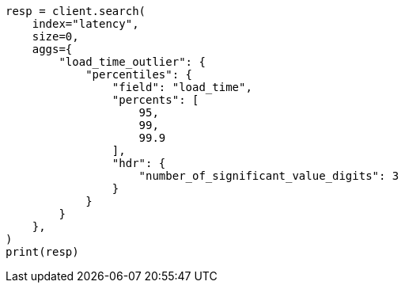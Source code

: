 // This file is autogenerated, DO NOT EDIT
// aggregations/metrics/percentile-aggregation.asciidoc:370

[source, python]
----
resp = client.search(
    index="latency",
    size=0,
    aggs={
        "load_time_outlier": {
            "percentiles": {
                "field": "load_time",
                "percents": [
                    95,
                    99,
                    99.9
                ],
                "hdr": {
                    "number_of_significant_value_digits": 3
                }
            }
        }
    },
)
print(resp)
----
